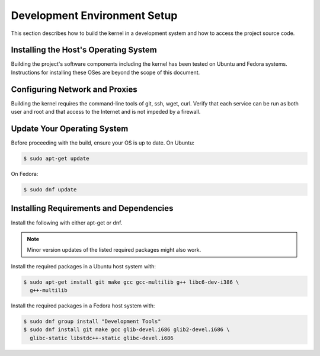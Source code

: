 .. _installing_zephyr:

Development Environment Setup
#############################

This section describes how to build the kernel in a development system
and how to access the project source code.

.. _linux_development_system:

Installing the Host's Operating System
======================================

Building the project's software components including the kernel has been tested
on Ubuntu and  Fedora systems. Instructions for installing these OSes are beyond
the scope of this document.

Configuring Network and Proxies
===============================

Building the kernel requires the command-line tools of git, ssh, wget,
curl. Verify that each service can be run as both user and root and that access
to the Internet and is not impeded by a firewall.

Update Your Operating System
============================

Before proceeding with the build, ensure your OS is up to date. On Ubuntu:

.. code-block:: console

   $ sudo apt-get update

On Fedora:

.. code-block:: console

   $ sudo dnf update

.. _required_software:

Installing Requirements and Dependencies
========================================

Install the following with either apt-get or dnf.

.. note::
   Minor version updates of the listed required packages might also
   work.

Install the required packages in a Ubuntu host system with:

.. code-block:: console

   $ sudo apt-get install git make gcc gcc-multilib g++ libc6-dev-i386 \
     g++-multilib

Install the required packages in a Fedora host system with:

.. code-block:: console

   $ sudo dnf group install "Development Tools"
   $ sudo dnf install git make gcc glib-devel.i686 glib2-devel.i686 \
     glibc-static libstdc++-static glibc-devel.i686


